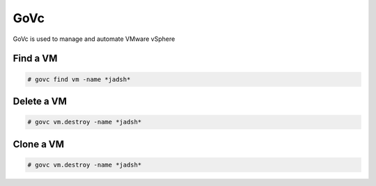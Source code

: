 GoVc
====

GoVc is used to manage and automate VMware vSphere 

Find a VM
-----------------

.. code-block:: bash

	# govc find vm -name *jadsh*
	
Delete a VM
---------------
	
.. code-block:: bash

	# govc vm.destroy -name *jadsh*
	
Clone  a VM
---------------
	
.. code-block:: bash

	# govc vm.destroy -name *jadsh*